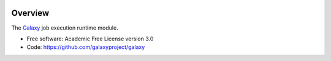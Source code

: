 
.. image:: https://badge.fury.io/py/galaxy-job-execution.svg
   :target: https://pypi.python.org/pypi/galaxy-util/


Overview
--------

The Galaxy_ job execution runtime module.

* Free software: Academic Free License version 3.0
* Code: https://github.com/galaxyproject/galaxy

.. _Galaxy: http://galaxyproject.org/
